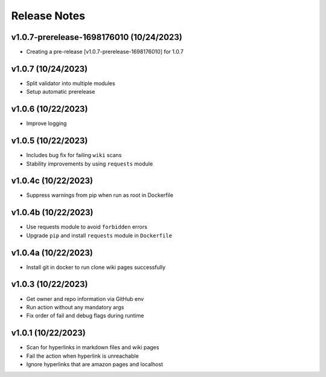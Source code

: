 Release Notes
=============

v1.0.7-prerelease-1698176010 (10/24/2023)
-----------------------------------------
- Creating a pre-release [v1.0.7-prerelease-1698176010] for 1.0.7

v1.0.7 (10/24/2023)
-------------------
- Split validator into multiple modules
- Setup automatic prerelease

v1.0.6 (10/22/2023)
-------------------
- Improve logging

v1.0.5 (10/22/2023)
-------------------
- Includes bug fix for failing ``wiki`` scans
- Stability improvements by using ``requests`` module

v1.0.4c (10/22/2023)
--------------------
- Suppress warnings from pip when run as root in Dockerfile

v1.0.4b (10/22/2023)
--------------------
- Use requests module to avoid ``forbidden`` errors
- Upgrade ``pip`` and install ``requests`` module in ``Dockerfile``

v1.0.4a (10/22/2023)
--------------------
- Install git in docker to run clone wiki pages successfully

v1.0.3 (10/22/2023)
-------------------
- Get owner and repo information via GitHub env
- Run action without any mandatory args
- Fix order of fail and debug flags during runtime

v1.0.1 (10/22/2023)
-------------------
- Scan for hyperlinks in markdown files and wiki pages
- Fail the action when hyperlink is unreachable
- Ignore hyperlinks that are amazon pages and localhost
